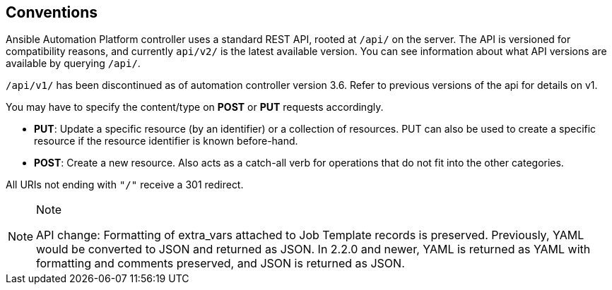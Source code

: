 == Conventions

Ansible Automation Platform controller uses a standard REST API, rooted
at `/api/` on the server. The API is versioned for compatibility
reasons, and currently `api/v2/` is the latest available version. You
can see information about what API versions are available by querying
`/api/`.

`/api/v1/` has been discontinued as of automation controller version
3.6. Refer to previous versions of the api for details on v1.

You may have to specify the content/type on *POST* or *PUT* requests
accordingly.

* *PUT*: Update a specific resource (by an identifier) or a collection
of resources. PUT can also be used to create a specific resource if the
resource identifier is known before-hand.
* *POST*: Create a new resource. Also acts as a catch-all verb for
operations that do not fit into the other categories.

All URIs not ending with `"/"` receive a 301 redirect.

[NOTE]
.Note
====
API change: Formatting of extra_vars attached to Job Template records is
preserved. Previously, YAML would be converted to JSON and returned as
JSON. In 2.2.0 and newer, YAML is returned as YAML with formatting and
comments preserved, and JSON is returned as JSON.
====
